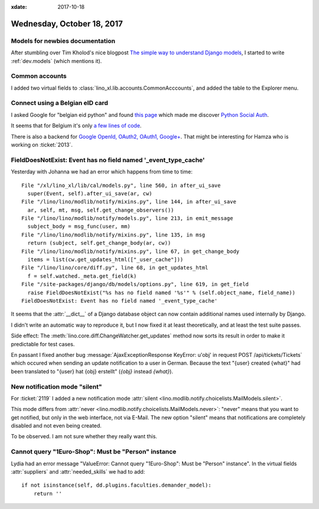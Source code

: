 :xdate: 2017-10-18

===========================
Wednesday, October 18, 2017
===========================

Models for newbies documentation
================================

After stumbling over Tim Kholod's nice blogpost `The simple way to
understand Django models <https://arevej.me/django-models/>`__, I
started to write :ref:`dev.models` (which mentions it).

Common accounts
===============

I added two virtual fields to
:class:`lino_xl.lib.accounts.CommonAcccounts`, and added the table to
the Explorer menu.


Connect using a Belgian eID card
================================

I asked Google for "belgian eid python" and found `this page
<http://python-social-auth-docs.readthedocs.io/en/latest/backends/belgium_eid.html>`__
which made me discover `Python Social Auth
<https://github.com/python-social-auth>`__.

It seems that for Belgium it's only `a few lines of code
<https://github.com/python-social-auth/social-core/blob/master/social_core/
backends/belgiumeid.py>`__.

There is also a backend for `Google OpenId, OAuth2, OAuth1, Google+
<https://github.com/python-social-auth/social-core/blob/master/social_core/backends/google.py>`__. That
might be interesting for Hamza who is working on :ticket:`2013`.


FieldDoesNotExist: Event has no field named '_event_type_cache'
===============================================================

Yesterday with Johanna we had an error which happens from time to
time::

  File "/xl/lino_xl/lib/cal/models.py", line 560, in after_ui_save
    super(Event, self).after_ui_save(ar, cw)
  File "/lino/lino/modlib/notify/mixins.py", line 144, in after_ui_save
    ar, self, mt, msg, self.get_change_observers())
  File "/lino/lino/modlib/notify/models.py", line 213, in emit_message
    subject_body = msg_func(user, mm)
  File "/lino/lino/modlib/notify/mixins.py", line 135, in msg
    return (subject, self.get_change_body(ar, cw))
  File "/lino/lino/modlib/notify/mixins.py", line 67, in get_change_body
    items = list(cw.get_updates_html(["_user_cache"]))
  File "/lino/lino/core/diff.py", line 68, in get_updates_html
    f = self.watched._meta.get_field(k)
  File "/site-packages/django/db/models/options.py", line 619, in get_field
    raise FieldDoesNotExist("%s has no field named '%s'" % (self.object_name, field_name))
  FieldDoesNotExist: Event has no field named '_event_type_cache'

It seems that the :attr:`__dict__` of a Django database object can now
contain additional names used internally by Django.

I didn't write an automatic way to reproduce it, but I now fixed it at
least theoretically, and at least the test suite passes.

Side effect: The :meth:`lino.core.diff.ChangeWatcher.get_updates`
method now sorts its result in order to make it predictable for test
cases.

En passant I fixed another bug :message:`AjaxExceptionResponse
KeyError: u'obj' in request POST /api/tickets/Tickets` which occured
when sending an update notification to a user in German.  Because the
text "{user} created {what}" had been translated to "{user} hat {obj}
erstellt" (`{obj}` instead `{what}`).



New notification mode "silent"
==============================

For :ticket:`2119` I added a new notification mode :attr:`silent
<lino.modlib.notify.choicelists.MailModels.silent>`.

This mode differs from :attr:`never
<lino.modlib.notify.choicelists.MailModels.never>`: "never" means that
you want to get notified, but only in the web interface, not via
E-Mail. The new option "silent" means that notifications are
completely disabled and not even being created.

To be observed. I am not sure whether they really want this.


Cannot query "1Euro-Shop": Must be "Person" instance
====================================================

Lydia had an error message "ValueError: Cannot query "1Euro-Shop":
Must be "Person" instance".  In the virtual fields :attr:`suppliers`
and :attr:`needed_skills` we had to add::

    if not isinstance(self, dd.plugins.faculties.demander_model):
        return ''
